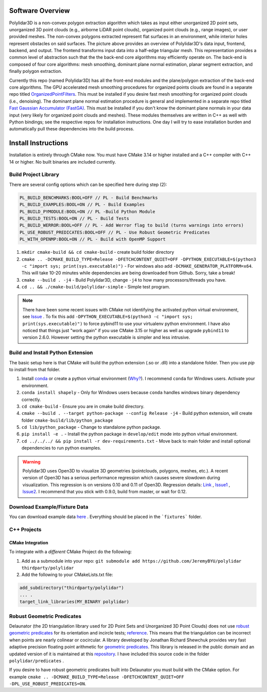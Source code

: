 .. _install_instructions:


Software Overview
===================

.. image:: https://raw.githubusercontent.com/JeremyBYU/polylidar/major_changes_refactor/assets/polylidar_3D_architecture.jpg

Polylidar3D is a non-convex polygon extraction algorithm which takes as input either unorganized 2D point sets, unorganized 3D point clouds (e.g., airborne LiDAR point clouds), organized point clouds (e.g., range images), or user provided meshes. 
The non-convex polygons extracted represent flat surfaces in an environment, while interior holes represent obstacles on said surfaces. The picture above provides an overview of Polylidar3D's data input, frontend, backend, and output. 
The frontend transforms input data into a half-edge triangular mesh. This representation provides a common level of abstraction such that the the back-end core algorithms may efficiently operate on. 
The back-end is composed of four core algorithms: mesh smoothing, dominant plane normal estimation, planar segment extraction, and finally polygon extraction. 

Currently this repo (named Polylidar3D) has all the front-end modules and the plane/polygon extraction of the back-end core algorithms. 
The GPU accelerated mesh smoothing procedures for organized points clouds are found in a separate repo titled `OrganizedPointFilters <https://github.com/JeremyBYU/OrganizedPointFilters>`_. 
This must be installed if you desire fast mesh smoothing for organized point clouds (i.e., denoising). 
The dominant plane normal estimation procedure is general and implemented in a separate repo titled `Fast Gaussian Accumulator (FastGA) <https://github.com/JeremyBYU/FastGaussianAccumulator>`_. 
This must be installed if you don't know the dominant plane normals in your data input (very likely for organized point clouds and meshes). 
These modules themselves are written in C++ as well with Python bindings; see the respective repos for installation instructions. 
One day I will try to ease installation burden and automatically pull these dependencies into the build process.


Install Instructions
====================

Installation is entirely through CMake now. You must have CMake 3.14 or higher installed and a C++ compiler with C++ 14 or higher. No built binaries are included currently.

Build Project Library
------------------------------------

There are several config options which can be specified here during step (2):

.. code:: text

    PL_BUILD_BENCHMARKS:BOOL=OFF // PL - Build Benchmarks
    PL_BUILD_EXAMPLES:BOOL=ON // PL - Build Examples
    PL_BUILD_PYMODULE:BOOL=ON // PL -Build Python Module
    PL_BUILD_TESTS:BOOL=ON // PL - Build Tests
    PL_BUILD_WERROR:BOOL=OFF // PL - Add Werror flag to build (turns warnings into errors)
    PL_USE_ROBUST_PREDICATES:BOOL=OFF // PL - Use Robust Geometric Predicates
    PL_WITH_OPENMP:BOOL=ON // PL - Build with OpenMP Support


1. ``mkdir cmake-build && cd cmake-build`` - create build folder directory
2. ``cmake .. -DCMAKE_BUILD_TYPE=Release -DFETCHCONTENT_QUIET=OFF -DPYTHON_EXECUTABLE=$(python3 -c "import sys; print(sys.executable)")`` - For windows also add ``-DCMAKE_GENERATOR_PLATFORM=x64``. This will take 10-20 minutes while dependencies are being downloaded from Github. Sorry, take a break! 
3. ``cmake --build . -j4`` - Build Polylidar3D, change ``-j4`` to how many processors/threads you have. 
4. ``cd .. && ./cmake-build/polylidar-simple`` - Simple test program.

.. note::
    There have been some recent issues with CMake not identifying the activated python virtual environment, see `Issue <https://github.com/JeremyBYU/polylidar/issues/5>`_ . To fix this add ``-DPYTHON_EXECUTABLE=$(python3 -c "import sys; print(sys.executable)")`` to force pybind11 to use your virtualenv python environment.
    I have also noticed that things just "work again" if you use CMake 3.15 or higher as well as upgrade ``pybind11`` to version 2.6.0. However setting the python executable is simpler and less intrusive.

Build and Install Python Extension
------------------------------------

The basic setup here is that CMake will build the python extension (.so or .dll) into a standalone folder. Then you use `pip` to install from that folder.

1. Install `conda <https://conda.io/projects/conda/en/latest/>`_ or create a python virtual environment (`Why? <https://medium.freecodecamp.org/why-you-need-python-environments-and-how-to-manage-them-with-conda-85f155f4353c>`_). I recommend ``conda`` for Windows users. Activate your environment.
2. ``conda install shapely`` - Only for Windows users because ``conda`` handles windows binary dependency correctly.
3. ``cd cmake-build`` - Ensure you are in cmake build directory.
4. ``cmake --build . --target python-package --config Release -j4`` - Build python extension, will create folder ``cmake-build/lib/python_package``
5. ``cd lib/python_package`` - Change to standalone python package. 
6. ``pip install -e .`` - Install the python package in ``develop/edit`` mode into python virtual environment.
7. ``cd ../../../ && pip install -r dev-requirements.txt`` - Move back to main folder and install optional dependencies to run python examples.

.. warning::
    Polylidar3D uses Open3D to visualize 3D geometries (pointclouds, polygons, meshes, etc.). A recent version of Open3D has a serious performance regression which causes severe slowdown during visualization. 
    This regression is on versions 0.10 and 0.11 of Open3D. Regression details: `Link <https://github.com/intel-isl/Open3D/pull/2523>`_ , `Issue1 <https://github.com/intel-isl/Open3D/issues/2472>`_ , `Issue2 <https://github.com/intel-isl/Open3D/issues/2157>`_.
    I recommend that you stick with 0.9.0, build from master, or wait for 0.12.

Download Example/Fixture Data
------------------------------

You can download example data `here <https://drive.google.com/file/d/1T5u7Cn8H_rWZpugcr_h3VrRx_onTpcX7/view?usp=sharinghttps://drive.google.com/file/d/1T5u7Cn8H_rWZpugcr_h3VrRx_onTpcX7/view?usp=sharing>`_ . Everything should be placed in the ```fixtures``` folder.

C++ Projects
-------------

CMake Integration
^^^^^^^^^^^^^^^^^^

To integrate with a *different* CMake Project do the following:

1. Add as a submodule into your repo: ``git submodule add https://github.com/JeremyBYU/polylidar thirdparty/polylidar``
2. Add the following to your CMakeLists.txt file:

.. code:: text

    add_subdirectory("thirdparty/polylidar")
    ... .
    target_link_libraries(MY_BINARY polylidar)


Robust Geometric Predicates
---------------------------

Delaunator (the 2D triangulation library used for 2D Point Sets and Unorganized 3D Point Clouds) does not use `robust geometric predicates <https://github.com/mikolalysenko/robust-arithmetic-notes>`_ for its orientation and incircle tests; `reference <https://github.com/mapbox/delaunator/issues/43>`_. 
This means that the triangulation can be incorrect when points are nearly colinear or cocircular. A library developed by Jonathan Richard Shewchuk provides very fast adaptive precision floating point arithmetic for `geometric predicates <https://www.cs.cmu.edu/~quake/robust.html>`_.  
This library is released in the public domain and an updated version of it is maintained at this `repository <https://github.com/danshapero/predicates>`_. I have included this source code in the folder ``polylidar/predicates`` .  

If you desire to have robust geometric predicates built into Delaunator you must build with the CMake option. For example ``cmake .. -DCMAKE_BUILD_TYPE=Release -DFETCHCONTENT_QUIET=OFF -DPL_USE_ROBUST_PREDICATES=ON``.